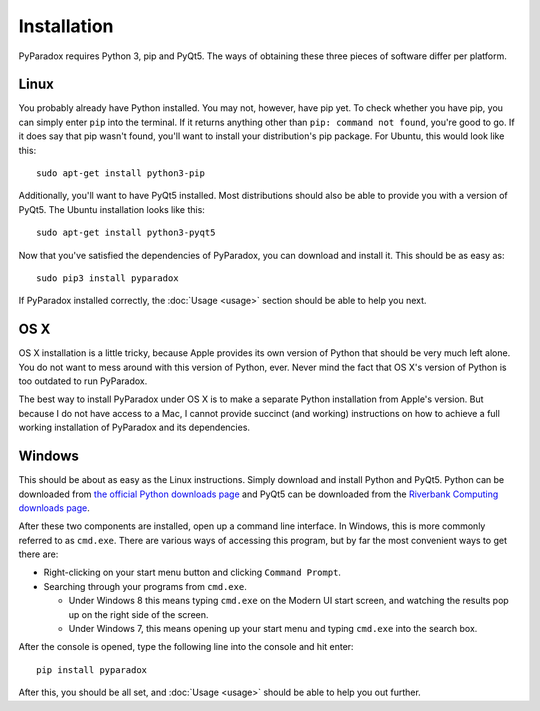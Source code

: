 ============
Installation
============

PyParadox requires Python 3, pip and PyQt5. The ways of obtaining these three
pieces of software differ per platform.

Linux
-----

You probably already have Python installed. You may not, however, have pip yet.
To check whether you have pip, you can simply enter ``pip`` into the terminal.
If it returns anything other than ``pip: command not found``, you're good to
go. If it does say that pip wasn't found, you'll want to install your
distribution's pip package. For Ubuntu, this would look like this::

    sudo apt-get install python3-pip

Additionally, you'll want to have PyQt5 installed. Most distributions should
also be able to provide you with a version of PyQt5. The Ubuntu installation
looks like this::

    sudo apt-get install python3-pyqt5

Now that you've satisfied the dependencies of PyParadox, you can download and
install it. This should be as easy as::

    sudo pip3 install pyparadox

If PyParadox installed correctly, the :doc:`Usage <usage>` section should be
able to help you next.

OS X
----

OS X installation is a little tricky, because Apple provides its own version of
Python that should be very much left alone. You do not want to mess around with
this version of Python, ever. Never mind the fact that OS X's version of Python
is too outdated to run PyParadox.

The best way to install PyParadox under OS X is to make a separate Python
installation from Apple's version. But because I do not have access to a Mac,
I cannot provide succinct (and working) instructions on how to achieve a
full working installation of PyParadox and its dependencies.

Windows
-------

This should be about as easy as the Linux instructions. Simply download and
install Python and PyQt5. Python can be downloaded from `the official Python
downloads page <https://www.python.org/downloads/>`_ and PyQt5 can be
downloaded from the `Riverbank Computing downloads page
<http://www.riverbankcomputing.com/software/pyqt/download5>`_.

After these two components are installed, open up a command line interface. In
Windows, this is more commonly referred to as ``cmd.exe``. There are various
ways of accessing this program, but by far the most convenient ways to get
there are:

* Right-clicking on your start menu button and clicking ``Command Prompt``.
* Searching through your programs from ``cmd.exe``.

  - Under Windows 8 this means typing ``cmd.exe`` on the Modern UI start
    screen, and watching the results pop up on the right side of the screen.

  - Under Windows 7, this means opening up your start menu and typing
    ``cmd.exe`` into the search box.

After the console is opened, type the following line into the console and hit
enter::

    pip install pyparadox

After this, you should be all set, and :doc:`Usage <usage>` should be able
to help you out further.
